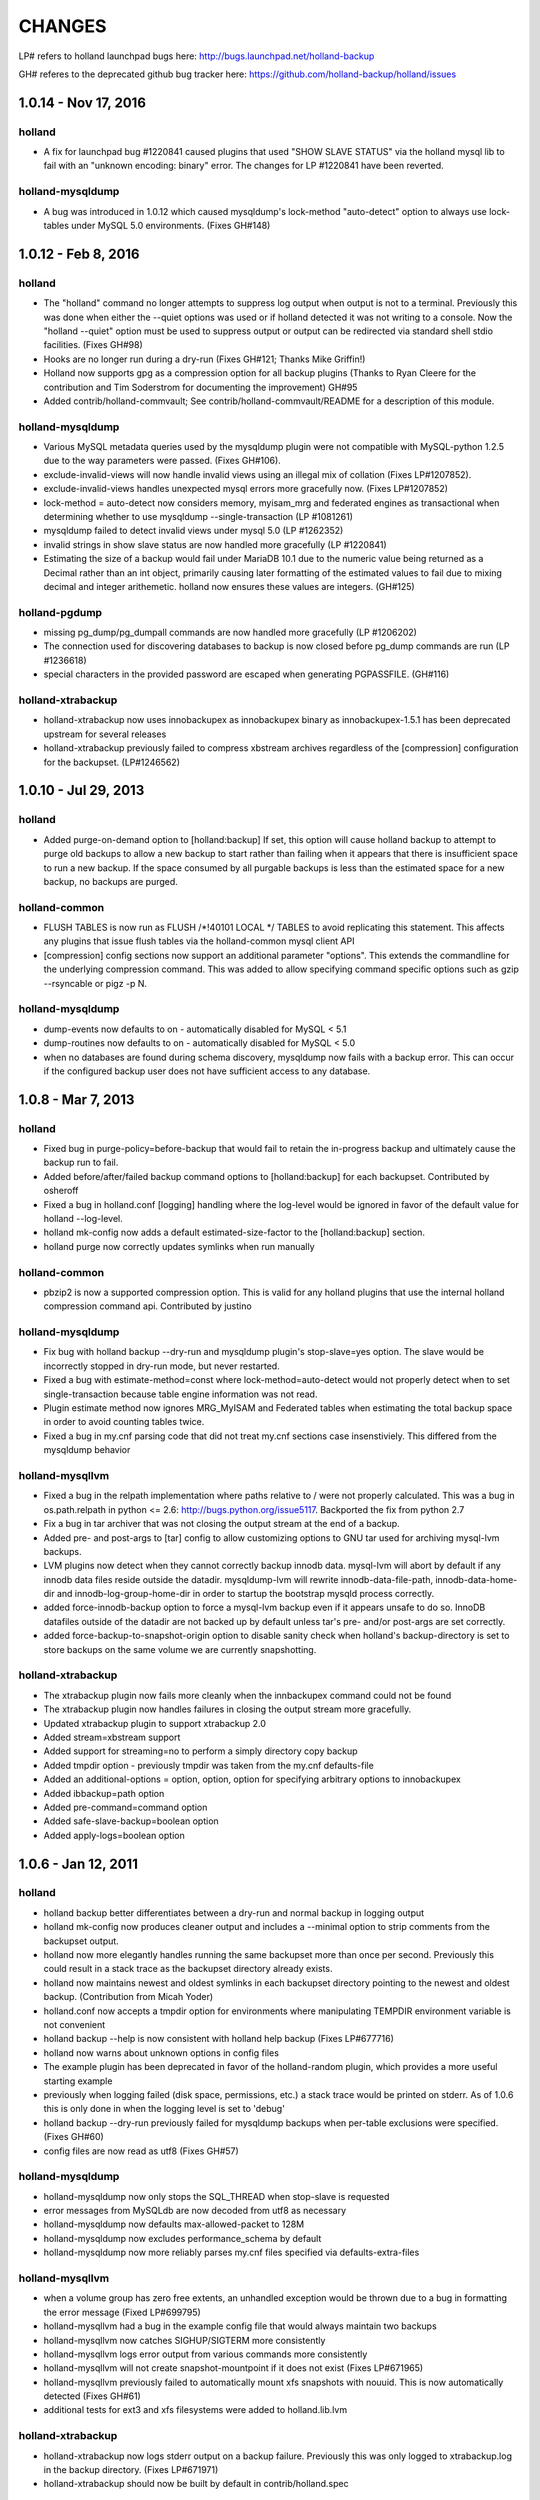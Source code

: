 =======
CHANGES
=======

LP# refers to holland launchpad bugs here: 
http://bugs.launchpad.net/holland-backup

GH# referes to the deprecated github bug tracker here:
https://github.com/holland-backup/holland/issues

1.0.14 - Nov 17, 2016
---------------------

holland
+++++++

- A fix for launchpad bug #1220841 caused plugins that used
  "SHOW SLAVE STATUS" via the holland mysql lib to fail with
  an "unknown encoding: binary" error.  The changes for 
  LP #1220841 have been reverted.

holland-mysqldump
+++++++++++++++++

- A bug was introduced in 1.0.12 which caused mysqldump's lock-method
  "auto-detect" option to always use lock-tables under MySQL 5.0
  environments. (Fixes GH#148)


1.0.12 - Feb 8, 2016
--------------------

holland
+++++++
- The "holland" command no longer attempts to suppress log output when output
  is not to a terminal. Previously this was done when either the --quiet
  options was used or if holland detected it was not writing to a console.
  Now the "holland --quiet" option must be used to suppress output or output
  can be redirected via standard shell stdio facilities.
  (Fixes GH#98)
- Hooks are no longer run during a dry-run (Fixes GH#121; Thanks Mike Griffin!)
- Holland now supports gpg as a compression option for all backup
  plugins (Thanks to Ryan Cleere for the contribution and Tim Soderstrom
  for documenting the improvement) GH#95
- Added contrib/holland-commvault; See contrib/holland-commvault/README
  for a description of this module.

holland-mysqldump
+++++++++++++++++
- Various MySQL metadata queries used by the mysqldump plugin
  were not compatible with MySQL-python 1.2.5 due to the
  way parameters were passed. (Fixes GH#106).
- exclude-invalid-views will now handle invalid views using
  an illegal mix of collation (Fixes LP#1207852).
- exclude-invalid-views handles unexpected mysql errors more
  gracefully now. (Fixes LP#1207852)
- lock-method = auto-detect now considers memory, myisam_mrg
  and federated engines as transactional when determining
  whether to use mysqldump --single-transaction  (LP #1081261)
- mysqldump failed to detect invalid views under mysql 5.0
  (LP #1262352)
- invalid strings in show slave status are now handled more
  gracefully (LP #1220841)
- Estimating the size of a backup would fail under MariaDB 10.1
  due to the numeric value being returned as a Decimal rather
  than an int object, primarily causing later formatting of
  the estimated values to fail due to mixing decimal and
  integer arithemetic.  holland now ensures these values
  are integers.  (GH#125)

holland-pgdump
++++++++++++++
- missing pg_dump/pg_dumpall commands are now handled more gracefully
  (LP #1206202)
- The connection used for discovering databases to backup is now
  closed before pg_dump commands are run (LP #1236618)
- special characters in the provided password are escaped when
  generating PGPASSFILE. (GH#116)

holland-xtrabackup
++++++++++++++++++
- holland-xtrabackup now uses innobackupex as innobackupex binary
  as innobackupex-1.5.1 has been deprecated upstream for several
  releases
- holland-xtrabackup previously failed to compress xbstream
  archives regardless of the [compression] configuration for
  the backupset.  (LP#1246562)

1.0.10 - Jul 29, 2013
---------------------

holland
+++++++
- Added purge-on-demand option to [holland:backup]
  If set, this option will cause holland backup to attempt to purge old backups
  to allow a new backup to start rather than failing when it appears that
  there is insufficient space to run a new backup.
  If the space consumed by all purgable backups is less than the estimated
  space for a new backup, no backups are purged.

holland-common
++++++++++++++
- FLUSH TABLES is now run as FLUSH /\*!40101 LOCAL \*/ TABLES to avoid
  replicating this statement.  This affects any plugins that issue flush
  tables via the holland-common mysql client API

- [compression] config sections now support an additional parameter
  "options".  This extends the commandline for the underlying compression
  command.  This was added to allow specifying command specific options
  such as gzip --rsyncable or pigz -p N.
  

holland-mysqldump
+++++++++++++++++
- dump-events now defaults to on - automatically disabled for MySQL < 5.1
- dump-routines now defaults to on - automatically disabled for MySQL < 5.0
- when no databases are found during schema discovery, mysqldump now fails
  with a backup error.  This can occur if the configured backup user does
  not have sufficient access to any database.

1.0.8 - Mar 7, 2013
-------------------

holland
+++++++
- Fixed bug in purge-policy=before-backup that would fail to retain the
  in-progress backup and ultimately cause the backup run to fail.
- Added before/after/failed backup command options to [holland:backup] for 
  each backupset. Contributed by osheroff
- Fixed a bug in holland.conf [logging] handling where the log-level would be
  ignored in favor of the default value for holland --log-level.
- holland mk-config now adds a default estimated-size-factor to the 
  [holland:backup] section.
- holland purge now correctly updates symlinks when run manually

holland-common
++++++++++++++

- pbzip2 is now a supported compression option.  This is valid for any holland
  plugins that use the internal holland compression command api.
  Contributed by justino

holland-mysqldump
+++++++++++++++++
- Fix bug with holland backup --dry-run and mysqldump plugin's stop-slave=yes
  option.  The slave would be incorrectly stopped in dry-run mode, but never
  restarted.
- Fixed a bug with estimate-method=const where lock-method=auto-detect would
  not properly detect when to set single-transaction because table engine
  information was not read.
- Plugin estimate method now ignores MRG_MyISAM and Federated tables when
  estimating the total backup space in order to avoid counting tables twice.
- Fixed a bug in my.cnf parsing code that did not treat my.cnf sections case
  insenstiviely.  This differed from the mysqldump behavior

holland-mysqllvm
++++++++++++++++
- Fixed a bug in the relpath implementation where paths relative to / were not
  properly calculated.  This was a bug in os.path.relpath in python <= 2.6:
  http://bugs.python.org/issue5117.  Backported the fix from python 2.7
- Fix a bug in tar archiver that was not closing the output stream at the end
  of a backup.
- Added pre- and post-args to [tar] config to allow customizing options to GNU
  tar used for archiving mysql-lvm backups.
- LVM plugins now detect when they cannot correctly backup innodb data.
  mysql-lvm will abort by default if any innodb data files reside outside the
  datadir. mysqldump-lvm will rewrite innodb-data-file-path,
  innodb-data-home-dir and innodb-log-group-home-dir in order to startup the
  bootstrap mysqld process correctly.
- added force-innodb-backup option to force a mysql-lvm backup even if it
  appears unsafe to do so.  InnoDB datafiles outside of the datadir are not
  backed up by default unless tar's pre- and/or post-args are set correctly.
- added force-backup-to-snapshot-origin option to disable sanity check when
  holland's backup-directory is set to store backups on the same volume we are
  currently snapshotting.

holland-xtrabackup
++++++++++++++++++
- The xtrabackup plugin now fails more cleanly when the innbackupex command
  could not be found
- The xtrabackup plugin now handles failures in closing the output stream more
  gracefully.
- Updated xtrabackup plugin to support xtrabackup 2.0
- Added stream=xbstream support
- Added support for streaming=no to perform a simply directory copy backup
- Added tmpdir option - previously tmpdir was taken from the my.cnf
  defaults-file
- Added an additional-options = option, option, option for specifying
  arbitrary options to innobackupex
- Added ibbackup=path option
- Added pre-command=command option
- Added safe-slave-backup=boolean option
- Added apply-logs=boolean option


1.0.6 - Jan 12, 2011 
--------------------

holland
+++++++
- holland backup better differentiates between a dry-run and normal backup
  in logging output
- holland mk-config now produces cleaner output and includes a --minimal
  option to strip comments from the backupset output.
- holland now more elegantly handles running the same backupset more than
  once per second.  Previously this could result in a stack trace as the
  backupset directory already exists.
- holland now maintains newest and oldest symlinks in each backupset
  directory pointing to the newest and oldest backup.
  (Contribution from Micah Yoder)
- holland.conf now accepts a tmpdir option for environments where
  manipulating TEMPDIR environment variable is not convenient
- holland backup --help is now consistent with holland help backup
  (Fixes LP#677716)
- holland now warns about unknown options in config files
- The example plugin has been deprecated in favor of the holland-random
  plugin, which provides a more useful starting example
- previously when logging failed (disk space, permissions, etc.) a stack
  trace would be printed on stderr.  As of 1.0.6 this is only done in when
  the logging level is set to 'debug'
- holland backup --dry-run previously failed for mysqldump backups when 
  per-table exclusions were specified. (Fixes GH#60)
- config files are now read as utf8 (Fixes GH#57)


holland-mysqldump
+++++++++++++++++
- holland-mysqldump now only stops the SQL_THREAD when stop-slave is 
  requested
- error messages from MySQLdb are now decoded from utf8 as necessary
- holland-mysqldump now defaults max-allowed-packet to 128M
- holland-mysqldump now excludes performance_schema by default
- holland-mysqldump now more reliably parses my.cnf files specified via
  defaults-extra-files


holland-mysqllvm
++++++++++++++++
- when a volume group has zero free extents, an unhandled exception would be
  thrown due to a bug in formatting the error message (Fixed LP#699795)
- holland-mysqllvm had a bug in the example config file that would always
  maintain two backups
- holland-mysqllvm now catches SIGHUP/SIGTERM more consistently
- holland-mysqllvm logs error output from various commands more consistently
- holland-mysqllvm will not create snapshot-mountpoint if it does
  not exist (Fixes LP#671965)
- holland-mysqllvm previously failed to automatically mount xfs snapshots
  with nouuid.  This is now automatically detected (Fixes GH#61)
- additional tests for ext3 and xfs filesystems were added to holland.lib.lvm


holland-xtrabackup
++++++++++++++++++
- holland-xtrabackup now logs stderr output on a backup failure. Previously
  this was only logged to xtrabackup.log in the backup directory.
  (Fixes LP#671971)
- holland-xtrabackup should now be built by default in contrib/holland.spec


holland-sqlite
++++++++++++++
- add missing inline compression option.


holland-pgdump
++++++++++++++
- Added holland-pgdump plugin (Contribution from Micah Yoder)


